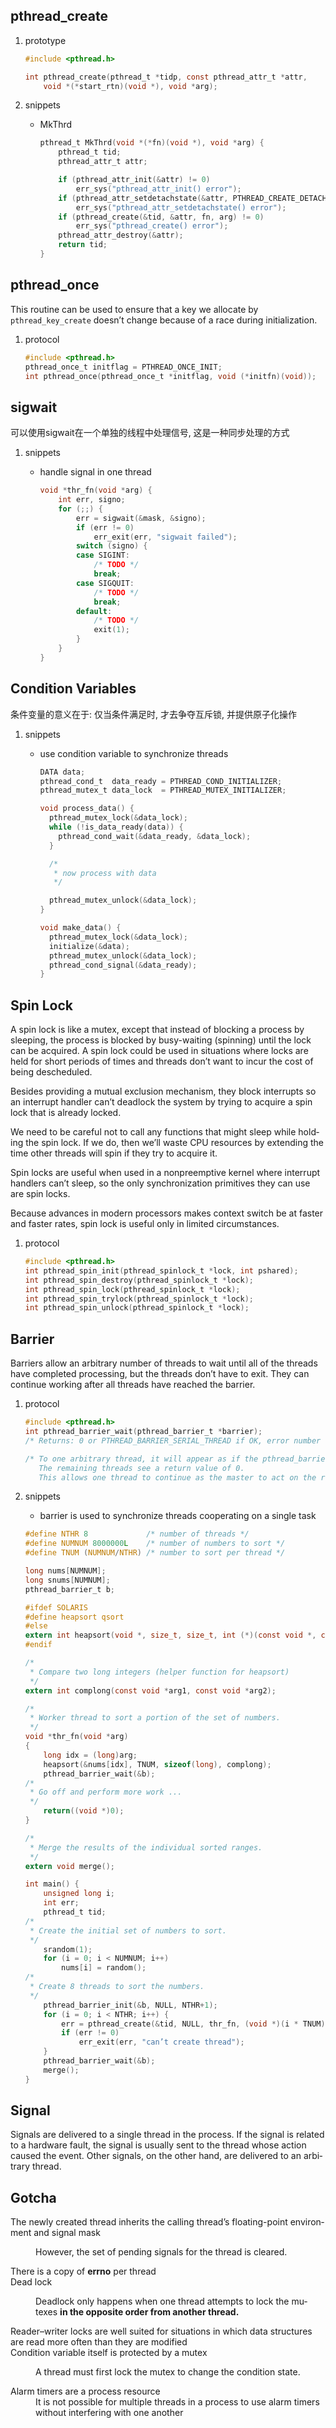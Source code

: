 #+AUTHOR:    Hao Ruan
#+EMAIL:     ruanhao1116@gmail.com
#+LANGUAGE:  en
#+OPTIONS:   H:2 num:nil \n:nil @:t ::t |:t ^:{} _:{} *:t TeX:t LaTeX:t
#+STARTUP:   showall


** pthread_create

**** prototype

#+BEGIN_SRC c
  #include <pthread.h>

  int pthread_create(pthread_t *tidp, const pthread_attr_t *attr,
      void *(*start_rtn)(void *), void *arg);
#+END_SRC

**** snippets

+ MkThrd

  #+BEGIN_SRC c
    pthread_t MkThrd(void *(*fn)(void *), void *arg) {
        pthread_t tid;
        pthread_attr_t attr;

        if (pthread_attr_init(&attr) != 0)
            err_sys("pthread_attr_init() error");
        if (pthread_attr_setdetachstate(&attr, PTHREAD_CREATE_DETACHED) != 0)
            err_sys("pthread_attr_setdetachstate() error");
        if (pthread_create(&tid, &attr, fn, arg) != 0)
            err_sys("pthread_create() error");
        pthread_attr_destroy(&attr);
        return tid;
    }
  #+END_SRC



** pthread_once

This routine can be used to ensure that a key we allocate by =pthread_key_create=  doesn’t change because of a race during initialization.

**** protocol

#+BEGIN_SRC c
#include <pthread.h>
pthread_once_t initflag = PTHREAD_ONCE_INIT;
int pthread_once(pthread_once_t *initflag, void (*initfn)(void));
#+END_SRC


** sigwait

可以使用sigwait在一个单独的线程中处理信号, 这是一种同步处理的方式

**** snippets

+ handle signal in one thread

  #+BEGIN_SRC c
    void *thr_fn(void *arg) {
        int err, signo;
        for (;;) {
            err = sigwait(&mask, &signo);
            if (err != 0)
                err_exit(err, "sigwait failed");
            switch (signo) {
            case SIGINT:
                /* TODO */
                break;
            case SIGQUIT:
                /* TODO */
                break;
            default:
                /* TODO */
                exit(1);
            }
        }
    }
  #+END_SRC

** Condition Variables

条件变量的意义在于: 仅当条件满足时, 才去争夺互斥锁, 并提供原子化操作

**** snippets

+ use condition variable to synchronize threads

  #+BEGIN_SRC c
    DATA data;
    pthread_cond_t  data_ready = PTHREAD_COND_INITIALIZER;
    pthread_mutex_t data_lock  = PTHREAD_MUTEX_INITIALIZER;

    void process_data() {
      pthread_mutex_lock(&data_lock);
      while (!is_data_ready(data)) {
        pthread_cond_wait(&data_ready, &data_lock);
      }

      /*
       * now process with data
       */

      pthread_mutex_unlock(&data_lock);
    }

    void make_data() {
      pthread_mutex_lock(&data_lock);
      initialize(&data);
      pthread_mutex_unlock(&data_lock);
      pthread_cond_signal(&data_ready);
    }

  #+END_SRC


** Spin Lock

A spin lock is like a mutex, except that instead of blocking a process by sleeping, the process is blocked by busy-waiting (spinning) until the lock can be acquired. A spin lock could be used in situations where locks are held for short periods of times and threads don’t want to incur the cost of being descheduled.

Besides providing a mutual exclusion mechanism, they block interrupts so an interrupt handler can’t deadlock the system by trying to acquire a spin lock that is already locked.

We need to be careful not to call any functions that might sleep while holding the spin lock. If we do, then we’ll waste CPU resources by extending the time other threads will spin if they try to acquire it.

Spin locks are useful when used in a nonpreemptive kernel where interrupt handlers can’t sleep, so the only synchronization primitives they can use are spin locks.

Because advances in modern processors makes context switch be at faster and faster rates, spin lock is useful only in limited circumstances.

**** protocol

#+BEGIN_SRC c
  #include <pthread.h>
  int pthread_spin_init(pthread_spinlock_t *lock, int pshared);
  int pthread_spin_destroy(pthread_spinlock_t *lock);
  int pthread_spin_lock(pthread_spinlock_t *lock);
  int pthread_spin_trylock(pthread_spinlock_t *lock);
  int pthread_spin_unlock(pthread_spinlock_t *lock);
#+END_SRC


** Barrier

Barriers allow an arbitrary number of threads to wait until all of the threads have completed processing, but the threads don’t have to exit. They can continue working after all threads have reached the barrier.

**** protocol

#+BEGIN_SRC c
  #include <pthread.h>
  int pthread_barrier_wait(pthread_barrier_t *barrier);
  /* Returns: 0 or PTHREAD_BARRIER_SERIAL_THREAD if OK, error number on failure */

  /* To one arbitrary thread, it will appear as if the pthread_barrier_wait function returned a value of PTHREAD_BARRIER_SERIAL_THREAD.
     The remaining threads see a return value of 0.
     This allows one thread to continue as the master to act on the results of the work done by all of the other threads. */
#+END_SRC

**** snippets

+ barrier is used to synchronize threads cooperating on a single task

#+BEGIN_SRC c
  #define NTHR 8             /* number of threads */
  #define NUMNUM 8000000L    /* number of numbers to sort */
  #define TNUM (NUMNUM/NTHR) /* number to sort per thread */

  long nums[NUMNUM];
  long snums[NUMNUM];
  pthread_barrier_t b;

  #ifdef SOLARIS
  #define heapsort qsort
  #else
  extern int heapsort(void *, size_t, size_t, int (*)(const void *, const void *));
  #endif

  /*
   * Compare two long integers (helper function for heapsort)
   */
  extern int complong(const void *arg1, const void *arg2);

  /*
   * Worker thread to sort a portion of the set of numbers.
   */
  void *thr_fn(void *arg)
  {
      long idx = (long)arg;
      heapsort(&nums[idx], TNUM, sizeof(long), complong);
      pthread_barrier_wait(&b);
  /*
   * Go off and perform more work ...
   */
      return((void *)0);
  }

  /*
   * Merge the results of the individual sorted ranges.
   */
  extern void merge();

  int main() {
      unsigned long i;
      int err;
      pthread_t tid;
  /*
   * Create the initial set of numbers to sort.
   */
      srandom(1);
      for (i = 0; i < NUMNUM; i++)
          nums[i] = random();
  /*
   * Create 8 threads to sort the numbers.
   */
      pthread_barrier_init(&b, NULL, NTHR+1);
      for (i = 0; i < NTHR; i++) {
          err = pthread_create(&tid, NULL, thr_fn, (void *)(i * TNUM));
          if (err != 0)
              err_exit(err, "can’t create thread");
      }
      pthread_barrier_wait(&b);
      merge();
  }
#+END_SRC


** Signal

Signals are delivered to a single thread in the process. If the signal is related to a hardware fault, the signal is usually sent to the thread whose action caused the event. Other signals, on the other hand, are delivered to an arbitrary thread.

** Gotcha

+ The newly created thread inherits the calling thread’s floating-point environment and signal mask ::

  However, the set of pending signals for the thread is cleared.

+ There is a copy of *errno* per thread ::

+ Dead lock ::

  Deadlock only happens when one thread attempts to lock the mutexes *in the opposite order from another thread.*

+ Reader–writer locks are well suited for situations in which data structures are read more often than they are modified ::

+ Condition variable itself is protected by a mutex ::

  A thread must first lock the mutex to change the condition state.

+ Alarm timers are a process resource ::

  It is not possible for multiple threads in a process to use alarm timers without interfering with one another
